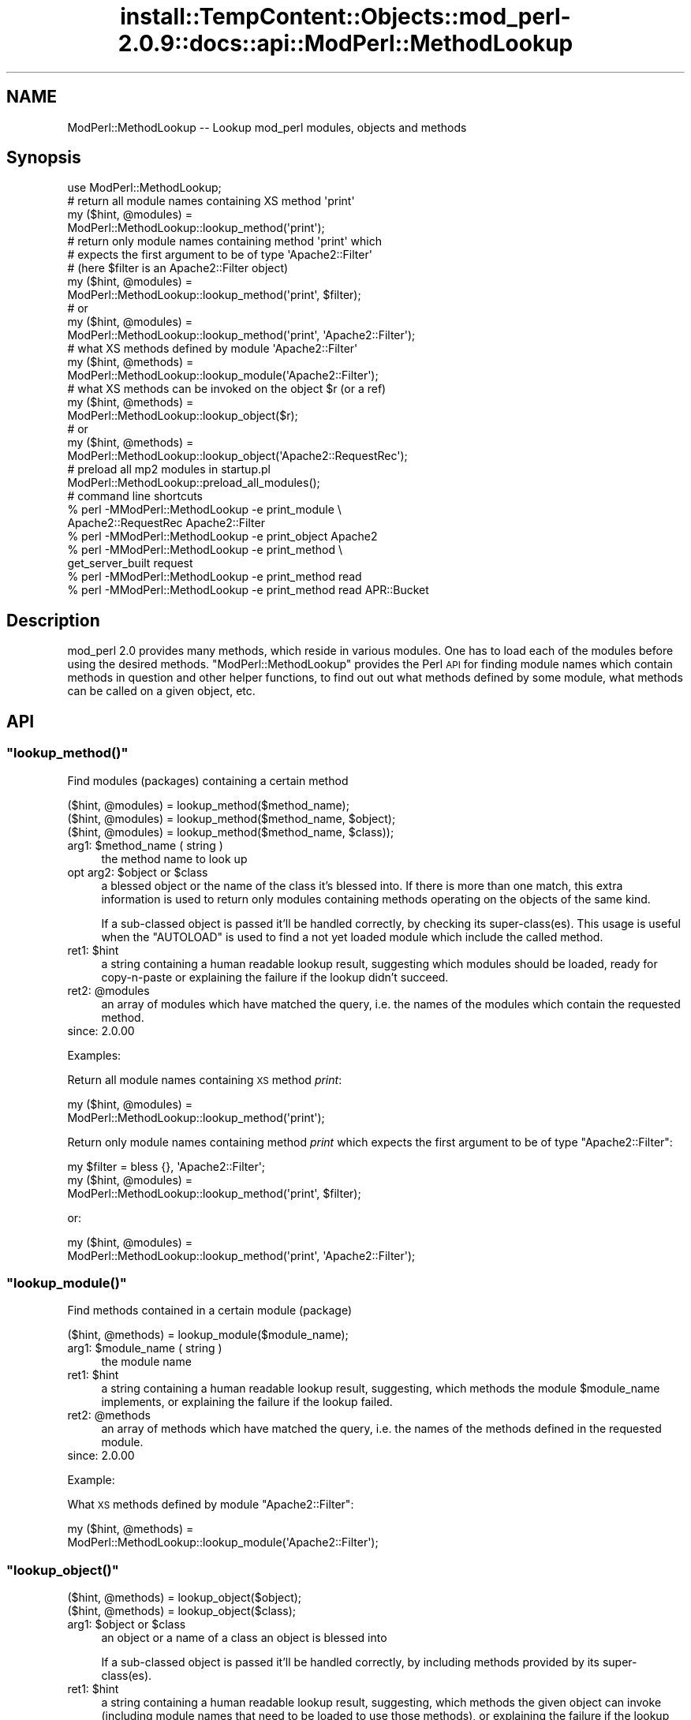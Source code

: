 .\" Automatically generated by Pod::Man 4.11 (Pod::Simple 3.35)
.\"
.\" Standard preamble:
.\" ========================================================================
.de Sp \" Vertical space (when we can't use .PP)
.if t .sp .5v
.if n .sp
..
.de Vb \" Begin verbatim text
.ft CW
.nf
.ne \\$1
..
.de Ve \" End verbatim text
.ft R
.fi
..
.\" Set up some character translations and predefined strings.  \*(-- will
.\" give an unbreakable dash, \*(PI will give pi, \*(L" will give a left
.\" double quote, and \*(R" will give a right double quote.  \*(C+ will
.\" give a nicer C++.  Capital omega is used to do unbreakable dashes and
.\" therefore won't be available.  \*(C` and \*(C' expand to `' in nroff,
.\" nothing in troff, for use with C<>.
.tr \(*W-
.ds C+ C\v'-.1v'\h'-1p'\s-2+\h'-1p'+\s0\v'.1v'\h'-1p'
.ie n \{\
.    ds -- \(*W-
.    ds PI pi
.    if (\n(.H=4u)&(1m=24u) .ds -- \(*W\h'-12u'\(*W\h'-12u'-\" diablo 10 pitch
.    if (\n(.H=4u)&(1m=20u) .ds -- \(*W\h'-12u'\(*W\h'-8u'-\"  diablo 12 pitch
.    ds L" ""
.    ds R" ""
.    ds C` ""
.    ds C' ""
'br\}
.el\{\
.    ds -- \|\(em\|
.    ds PI \(*p
.    ds L" ``
.    ds R" ''
.    ds C`
.    ds C'
'br\}
.\"
.\" Escape single quotes in literal strings from groff's Unicode transform.
.ie \n(.g .ds Aq \(aq
.el       .ds Aq '
.\"
.\" If the F register is >0, we'll generate index entries on stderr for
.\" titles (.TH), headers (.SH), subsections (.SS), items (.Ip), and index
.\" entries marked with X<> in POD.  Of course, you'll have to process the
.\" output yourself in some meaningful fashion.
.\"
.\" Avoid warning from groff about undefined register 'F'.
.de IX
..
.nr rF 0
.if \n(.g .if rF .nr rF 1
.if (\n(rF:(\n(.g==0)) \{\
.    if \nF \{\
.        de IX
.        tm Index:\\$1\t\\n%\t"\\$2"
..
.        if !\nF==2 \{\
.            nr % 0
.            nr F 2
.        \}
.    \}
.\}
.rr rF
.\"
.\" Accent mark definitions (@(#)ms.acc 1.5 88/02/08 SMI; from UCB 4.2).
.\" Fear.  Run.  Save yourself.  No user-serviceable parts.
.    \" fudge factors for nroff and troff
.if n \{\
.    ds #H 0
.    ds #V .8m
.    ds #F .3m
.    ds #[ \f1
.    ds #] \fP
.\}
.if t \{\
.    ds #H ((1u-(\\\\n(.fu%2u))*.13m)
.    ds #V .6m
.    ds #F 0
.    ds #[ \&
.    ds #] \&
.\}
.    \" simple accents for nroff and troff
.if n \{\
.    ds ' \&
.    ds ` \&
.    ds ^ \&
.    ds , \&
.    ds ~ ~
.    ds /
.\}
.if t \{\
.    ds ' \\k:\h'-(\\n(.wu*8/10-\*(#H)'\'\h"|\\n:u"
.    ds ` \\k:\h'-(\\n(.wu*8/10-\*(#H)'\`\h'|\\n:u'
.    ds ^ \\k:\h'-(\\n(.wu*10/11-\*(#H)'^\h'|\\n:u'
.    ds , \\k:\h'-(\\n(.wu*8/10)',\h'|\\n:u'
.    ds ~ \\k:\h'-(\\n(.wu-\*(#H-.1m)'~\h'|\\n:u'
.    ds / \\k:\h'-(\\n(.wu*8/10-\*(#H)'\z\(sl\h'|\\n:u'
.\}
.    \" troff and (daisy-wheel) nroff accents
.ds : \\k:\h'-(\\n(.wu*8/10-\*(#H+.1m+\*(#F)'\v'-\*(#V'\z.\h'.2m+\*(#F'.\h'|\\n:u'\v'\*(#V'
.ds 8 \h'\*(#H'\(*b\h'-\*(#H'
.ds o \\k:\h'-(\\n(.wu+\w'\(de'u-\*(#H)/2u'\v'-.3n'\*(#[\z\(de\v'.3n'\h'|\\n:u'\*(#]
.ds d- \h'\*(#H'\(pd\h'-\w'~'u'\v'-.25m'\f2\(hy\fP\v'.25m'\h'-\*(#H'
.ds D- D\\k:\h'-\w'D'u'\v'-.11m'\z\(hy\v'.11m'\h'|\\n:u'
.ds th \*(#[\v'.3m'\s+1I\s-1\v'-.3m'\h'-(\w'I'u*2/3)'\s-1o\s+1\*(#]
.ds Th \*(#[\s+2I\s-2\h'-\w'I'u*3/5'\v'-.3m'o\v'.3m'\*(#]
.ds ae a\h'-(\w'a'u*4/10)'e
.ds Ae A\h'-(\w'A'u*4/10)'E
.    \" corrections for vroff
.if v .ds ~ \\k:\h'-(\\n(.wu*9/10-\*(#H)'\s-2\u~\d\s+2\h'|\\n:u'
.if v .ds ^ \\k:\h'-(\\n(.wu*10/11-\*(#H)'\v'-.4m'^\v'.4m'\h'|\\n:u'
.    \" for low resolution devices (crt and lpr)
.if \n(.H>23 .if \n(.V>19 \
\{\
.    ds : e
.    ds 8 ss
.    ds o a
.    ds d- d\h'-1'\(ga
.    ds D- D\h'-1'\(hy
.    ds th \o'bp'
.    ds Th \o'LP'
.    ds ae ae
.    ds Ae AE
.\}
.rm #[ #] #H #V #F C
.\" ========================================================================
.\"
.IX Title "install::TempContent::Objects::mod_perl-2.0.9::docs::api::ModPerl::MethodLookup 3"
.TH install::TempContent::Objects::mod_perl-2.0.9::docs::api::ModPerl::MethodLookup 3 "2015-06-18" "perl v5.30.3" "User Contributed Perl Documentation"
.\" For nroff, turn off justification.  Always turn off hyphenation; it makes
.\" way too many mistakes in technical documents.
.if n .ad l
.nh
.SH "NAME"
ModPerl::MethodLookup \-\- Lookup mod_perl modules, objects and methods
.SH "Synopsis"
.IX Header "Synopsis"
.Vb 1
\&  use ModPerl::MethodLookup;
\&  
\&  # return all module names containing XS method \*(Aqprint\*(Aq
\&  my ($hint, @modules) =
\&      ModPerl::MethodLookup::lookup_method(\*(Aqprint\*(Aq);
\&  
\&  # return only module names containing method \*(Aqprint\*(Aq which
\&  # expects the first argument to be of type \*(AqApache2::Filter\*(Aq
\&  # (here $filter is an Apache2::Filter object)
\&  my ($hint, @modules) =
\&      ModPerl::MethodLookup::lookup_method(\*(Aqprint\*(Aq, $filter);
\&  # or
\&  my ($hint, @modules) =
\&      ModPerl::MethodLookup::lookup_method(\*(Aqprint\*(Aq, \*(AqApache2::Filter\*(Aq);
\&  
\&  # what XS methods defined by module \*(AqApache2::Filter\*(Aq
\&  my ($hint, @methods) =
\&      ModPerl::MethodLookup::lookup_module(\*(AqApache2::Filter\*(Aq);
\&  
\&  # what XS methods can be invoked on the object $r (or a ref)
\&  my ($hint, @methods) =
\&      ModPerl::MethodLookup::lookup_object($r);
\&  # or
\&  my ($hint, @methods) =
\&      ModPerl::MethodLookup::lookup_object(\*(AqApache2::RequestRec\*(Aq);
\&  
\&  # preload all mp2 modules in startup.pl
\&  ModPerl::MethodLookup::preload_all_modules();
\&  
\&  # command line shortcuts
\&  % perl \-MModPerl::MethodLookup \-e print_module \e
\&    Apache2::RequestRec Apache2::Filter
\&  % perl \-MModPerl::MethodLookup \-e print_object Apache2
\&  % perl \-MModPerl::MethodLookup \-e print_method \e
\&    get_server_built request
\&  % perl \-MModPerl::MethodLookup \-e print_method read
\&  % perl \-MModPerl::MethodLookup \-e print_method read APR::Bucket
.Ve
.SH "Description"
.IX Header "Description"
mod_perl 2.0 provides many methods, which reside in various
modules. One has to load each of the modules before using the desired
methods. \f(CW\*(C`ModPerl::MethodLookup\*(C'\fR provides the Perl \s-1API\s0 for finding
module names which contain methods in question and other helper
functions, to find out out what methods defined by some module, what
methods can be called on a given object, etc.
.SH "API"
.IX Header "API"
.ie n .SS """lookup_method()"""
.el .SS "\f(CWlookup_method()\fP"
.IX Subsection "lookup_method()"
Find modules (packages) containing a certain method
.PP
.Vb 3
\&  ($hint, @modules) = lookup_method($method_name);
\&  ($hint, @modules) = lookup_method($method_name, $object);
\&  ($hint, @modules) = lookup_method($method_name, $class));
.Ve
.ie n .IP "arg1: $method_name ( string )" 4
.el .IP "arg1: \f(CW$method_name\fR ( string )" 4
.IX Item "arg1: $method_name ( string )"
the method name to look up
.ie n .IP "opt arg2: $object or $class" 4
.el .IP "opt arg2: \f(CW$object\fR or \f(CW$class\fR" 4
.IX Item "opt arg2: $object or $class"
a blessed object or the name of the class it's blessed into. If there
is more than one match, this extra information is used to return only
modules containing methods operating on the objects of the same kind.
.Sp
If a sub-classed object is passed it'll be handled correctly, by
checking its super\-class(es).  This usage is useful when the
\&\f(CW\*(C`AUTOLOAD\*(C'\fR is used to find a not yet loaded module
which include the called method.
.ie n .IP "ret1: $hint" 4
.el .IP "ret1: \f(CW$hint\fR" 4
.IX Item "ret1: $hint"
a string containing a human readable lookup result, suggesting which
modules should be loaded, ready for copy-n-paste or explaining the
failure if the lookup didn't succeed.
.ie n .IP "ret2: @modules" 4
.el .IP "ret2: \f(CW@modules\fR" 4
.IX Item "ret2: @modules"
an array of modules which have matched the query, i.e. the names of
the modules which contain the requested method.
.IP "since: 2.0.00" 4
.IX Item "since: 2.0.00"
.PP
Examples:
.PP
Return all module names containing \s-1XS\s0 method \fIprint\fR:
.PP
.Vb 2
\&  my ($hint, @modules) =
\&      ModPerl::MethodLookup::lookup_method(\*(Aqprint\*(Aq);
.Ve
.PP
Return only module names containing method \fIprint\fR which expects the
first argument to be of type \f(CW\*(C`Apache2::Filter\*(C'\fR:
.PP
.Vb 3
\&  my $filter = bless {}, \*(AqApache2::Filter\*(Aq;
\&  my ($hint, @modules) =
\&      ModPerl::MethodLookup::lookup_method(\*(Aqprint\*(Aq, $filter);
.Ve
.PP
or:
.PP
.Vb 2
\&  my ($hint, @modules) =
\&      ModPerl::MethodLookup::lookup_method(\*(Aqprint\*(Aq, \*(AqApache2::Filter\*(Aq);
.Ve
.ie n .SS """lookup_module()"""
.el .SS "\f(CWlookup_module()\fP"
.IX Subsection "lookup_module()"
Find methods contained in a certain module (package)
.PP
.Vb 1
\&  ($hint, @methods) = lookup_module($module_name);
.Ve
.ie n .IP "arg1: $module_name ( string )" 4
.el .IP "arg1: \f(CW$module_name\fR ( string )" 4
.IX Item "arg1: $module_name ( string )"
the module name
.ie n .IP "ret1: $hint" 4
.el .IP "ret1: \f(CW$hint\fR" 4
.IX Item "ret1: $hint"
a string containing a human readable lookup result, suggesting, which
methods the module \f(CW$module_name\fR implements, or explaining the
failure if the lookup failed.
.ie n .IP "ret2: @methods" 4
.el .IP "ret2: \f(CW@methods\fR" 4
.IX Item "ret2: @methods"
an array of methods which have matched the query, i.e. the names of
the methods defined in the requested module.
.IP "since: 2.0.00" 4
.IX Item "since: 2.0.00"
.PP
Example:
.PP
What \s-1XS\s0 methods defined by module \f(CW\*(C`Apache2::Filter\*(C'\fR:
.PP
.Vb 2
\&  my ($hint, @methods) =
\&      ModPerl::MethodLookup::lookup_module(\*(AqApache2::Filter\*(Aq);
.Ve
.ie n .SS """lookup_object()"""
.el .SS "\f(CWlookup_object()\fP"
.IX Subsection "lookup_object()"
.Vb 2
\&  ($hint, @methods) = lookup_object($object);
\&  ($hint, @methods) = lookup_object($class);
.Ve
.ie n .IP "arg1: $object or $class" 4
.el .IP "arg1: \f(CW$object\fR or \f(CW$class\fR" 4
.IX Item "arg1: $object or $class"
an object or a name of a class an object is blessed into
.Sp
If a sub-classed object is passed it'll be handled correctly, by
including methods provided by its super\-class(es).
.ie n .IP "ret1: $hint" 4
.el .IP "ret1: \f(CW$hint\fR" 4
.IX Item "ret1: $hint"
a string containing a human readable lookup result, suggesting, which
methods the given object can invoke (including module names that need
to be loaded to use those methods), or explaining the failure if the
lookup failed.
.ie n .IP "ret2: @methods" 4
.el .IP "ret2: \f(CW@methods\fR" 4
.IX Item "ret2: @methods"
an array of methods which have matched the query, i.e. the names of
the methods that can be invoked on the given object (or its class
name).
.IP "since: 2.0.00" 4
.IX Item "since: 2.0.00"
.PP
\&\s-1META:\s0 As of this writing this function may miss some of the
functions/methods that can be invoked on the given object. Currently
we can't programmatically deduct the objects they are invoked on,
because these methods are written in pure \s-1XS\s0 and manipulate the
arguments stack themselves. Currently these are mainly \s-1XS\s0 functions,
not methods, which of course aren't invoked on objects. There are also
logging function wrappers (\f(CW\*(C`Apache2::Log\*(C'\fR).
.PP
Examples:
.PP
What \s-1XS\s0 methods can be invoked on the object \f(CW$r\fR:
.PP
.Vb 2
\&  my ($hint, @methods) =
\&      ModPerl::MethodLookup::lookup_object($r);
.Ve
.PP
or \f(CW$r\fR's class \*(-- \f(CW\*(C`Apache2::RequestRec\*(C'\fR:
.PP
.Vb 2
\&  my ($hint, @methods) =
\&      ModPerl::MethodLookup::lookup_object(\*(AqApache2::RequestRec\*(Aq);
.Ve
.ie n .SS """preload_all_modules()"""
.el .SS "\f(CWpreload_all_modules()\fP"
.IX Subsection "preload_all_modules()"
The function \f(CW\*(C`preload_all_modules()\*(C'\fR preloads all mod_perl 2.0
modules, which implement their \s-1API\s0 in \s-1XS.\s0 This is similar to the
mod_perl 1.0 behavior which has most of its methods loaded at the
startup.
.PP
\&\s-1CPAN\s0 modules developers should make sure their distribution loads each
of the used mod_perl 2.0 modules explicitly, and not use this
function, as it takes the fine control away from the users. One should
avoid doing this the production server (unless all modules are used
indeed) in order to save memory.
.IP "since: 2.0.00" 4
.IX Item "since: 2.0.00"
.ie n .SS """print_method()"""
.el .SS "\f(CWprint_method()\fP"
.IX Subsection "print_method()"
\&\f(CW\*(C`print_method()\*(C'\fR is a convenience wrapper for
\&\f(CW\*(C`lookup_method()\*(C'\fR, mainly designed to be used
from the command line. For example to print all the modules which
define method \fIread\fR execute:
.PP
.Vb 1
\&  % perl \-MModPerl::MethodLookup \-e print_method read
.Ve
.PP
Since this will return more than one module, we can narrow the query
to only those methods which expect the first argument to be blessed
into class \f(CW\*(C`APR::Bucket\*(C'\fR:
.PP
.Vb 1
\&  % perl \-MModPerl::MethodLookup \-e print_method read APR::Bucket
.Ve
.PP
You can pass more than one method and it'll perform a lookup on each
of the methods. For example to lookup methods \f(CW\*(C`get_server_built\*(C'\fR and
\&\f(CW\*(C`request\*(C'\fR you can do:
.PP
.Vb 2
\&  % perl \-MModPerl::MethodLookup \-e print_method \e
\&    get_server_built request
.Ve
.PP
The function \f(CW\*(C`print_method()\*(C'\fR is exported by default.
.IP "since: 2.0.00" 4
.IX Item "since: 2.0.00"
.ie n .SS """print_module()"""
.el .SS "\f(CWprint_module()\fP"
.IX Subsection "print_module()"
\&\f(CW\*(C`print_module()\*(C'\fR is a convenience wrapper for
\&\f(CW\*(C`lookup_module()\*(C'\fR, mainly designed to be used
from the command line. For example to print all the methods defined in
the module \f(CW\*(C`Apache2::RequestRec\*(C'\fR, followed by methods defined in the
module \f(CW\*(C`Apache2::Filter\*(C'\fR you can run:
.PP
.Vb 2
\&  % perl \-MModPerl::MethodLookup \-e print_module \e
\&    Apache2::RequestRec Apache2::Filter
.Ve
.PP
The function \f(CW\*(C`print_module()\*(C'\fR is exported by default.
.IP "since: 2.0.00" 4
.IX Item "since: 2.0.00"
.ie n .SS """print_object()"""
.el .SS "\f(CWprint_object()\fP"
.IX Subsection "print_object()"
\&\f(CW\*(C`print_object()\*(C'\fR is a convenience wrapper for
\&\f(CW\*(C`lookup_object()\*(C'\fR, mainly designed to be used
from the command line. For example to print all the methods that can
be invoked on object blessed into a class \f(CW\*(C`Apache2::RequestRec\*(C'\fR run:
.PP
.Vb 2
\&  % perl \-MModPerl::MethodLookup \-e print_object \e
\&    Apache2::RequestRec
.Ve
.PP
Similar to \f(CW\*(C`print_object()\*(C'\fR, more than one
class can be passed to this function.
.PP
The function \f(CW\*(C`print_object()\*(C'\fR is exported by default.
.IP "since: 2.0.00" 4
.IX Item "since: 2.0.00"
.SH "Applications"
.IX Header "Applications"
.ie n .SS """AUTOLOAD"""
.el .SS "\f(CWAUTOLOAD\fP"
.IX Subsection "AUTOLOAD"
When Perl fails to locate a method it checks whether the package the
object belongs to has an \f(CW\*(C`AUTOLOAD\*(C'\fR function defined and if so, calls
it with the same arguments as the missing method while setting a
global variable \f(CW$AUTOLOAD\fR (in that package) to the name of the
originally called method. We can use this facility to lookup the
modules to be loaded when such a failure occurs. Though since we have
many packages to take care of we will use a special
\&\f(CW\*(C`UNIVERSAL::AUTOLOAD\*(C'\fR function which Perl calls if can't find the
\&\f(CW\*(C`AUTOLOAD\*(C'\fR function in the given package.
.PP
In that function you can query \f(CW\*(C`ModPerl::MethodLookup\*(C'\fR, \fBrequire()\fR the
module that includes the called method and call that method again
using the \fBgoto()\fR trick:
.PP
.Vb 12
\&  use ModPerl::MethodLookup;
\&  sub UNIVERSAL::AUTOLOAD {
\&      my ($hint, @modules) =
\&          ModPerl::MethodLookup::lookup_method($UNIVERSAL::AUTOLOAD, @_);
\&      if (@modules) {
\&          eval "require $_" for @modules;
\&          goto &$UNIVERSAL::AUTOLOAD;
\&      }
\&      else {
\&          die $hint;
\&      }
\&  }
.Ve
.PP
However we don't endorse this approach. It's a better approach to
always abort the execution which printing the \f(CW$hint\fRand use fix the
code to load the missing module. Moreover installing
\&\f(CW\*(C`UNIVERSAL::AUTOLOAD\*(C'\fR may cause a lot of problems, since once it's
installed Perl will call it every time some method is missing
(e.g. undefined \f(CW\*(C`DESTROY\*(C'\fR methods). The following approach seems to
somewhat work for me. It installs \f(CW\*(C`UNIVERSAL::AUTOLOAD\*(C'\fR only when the
the child process starts.
.PP
.Vb 3
\&  httpd.conf:
\&  \-\-\-\-\-\-\-\-\-\-\-
\&  PerlChildInitHandler ModPerl::MethodLookupAuto
\&
\&  startup.pl:
\&  \-\-\-\-\-\-\-\-\-\-\-
\&  {
\&      package ModPerl::MethodLookupAuto;
\&      use ModPerl::MethodLookup;
\&    
\&      use Carp;
\&      sub handler {
\&    
\&          *UNIVERSAL::AUTOLOAD = sub {
\&              my $method = $AUTOLOAD;
\&              return if $method =~ /DESTROY/; # exclude DESTROY resolving
\&    
\&              my ($hint, @modules) =
\&                  ModPerl::MethodLookup::lookup_method($method, @_);
\&              $hint ||= "Can\*(Aqt find method $AUTOLOAD";
\&              croak $hint;
\&          };
\&          return 0;
\&      }
\&  }
.Ve
.PP
This example doesn't load the modules for you. It'll print to \s-1STDERR\s0
what module should be loaded, when a method from the not-yet-loaded
module is called.
.PP
A similar technique is used by
\&\f(CW\*(C`Apache2::porting\*(C'\fR.
.PP
\&\s-1META:\s0 there is a better version of \s-1AUTOLOAD\s0 discussed on the dev
list. Replace the current one with it. (search the archive for
EazyLife)
.SS "Command Line Lookups"
.IX Subsection "Command Line Lookups"
When a method is used and mod_perl has reported a failure to find it,
it's often useful to use the command line query to figure out which
module needs to be loaded. For example if when executing:
.PP
.Vb 1
\&  $r\->construct_url();
.Ve
.PP
mod_perl complains:
.PP
.Vb 2
\&  Can\*(Aqt locate object method "construct_url" via package
\&  "Apache2::RequestRec" at ...
.Ve
.PP
you can ask \f(CW\*(C`ModPerl::MethodLookup\*(C'\fR for help:
.PP
.Vb 3
\&  % perl \-MModPerl::MethodLookup \-e print_method construct_url
\&  To use method \*(Aqconstruct_url\*(Aq add:
\&          use Apache2::URI ();
.Ve
.PP
and after copy-n-pasting the use statement in our code, the problem
goes away.
.PP
One can create a handy alias for this technique. For example, C\-style
shell users can do:
.PP
.Vb 1
\&   % alias lookup "perl \-MModPerl::MethodLookup \-e print_method"
.Ve
.PP
For Bash-style shell users:
.PP
.Vb 1
\&   % alias lookup="perl \-MModPerl::MethodLookup \-e print_method"
.Ve
.PP
Now the lookup is even easier:
.PP
.Vb 3
\&  % lookup construct_url
\&  to use method \*(Aqconstruct_url\*(Aq add:
\&          use Apache2::URI;
.Ve
.PP
Similar aliases can be provided for
\&\f(CW\*(C`print_object()\*(C'\fR and
\&\f(CW\*(C`print_module()\*(C'\fR.
.SH "Todo"
.IX Header "Todo"
These methods aren't yet picked by this module (the extract from the
map file):
.PP
.Vb 3
\& modperl_filter_attributes     | MODIFY_CODE_ATTRIBUTES
\& modperl_spawn_proc_prog       | spawn_proc_prog
\& apr_ipsubnet_create           | new
.Ve
.PP
Please report to the mod_perl development mailing
list if you find any other missing methods. But remember that
as of this moment the module reports only \s-1XS\s0 functions. In the future
we may add support for pure perl functions/methods as well.
.SH "See Also"
.IX Header "See Also"
.IP "\(bu" 4
the mod_perl 1.0 backward compatibility
document
.IP "\(bu" 4
porting Perl modules
.IP "\(bu" 4
porting \s-1XS\s0 modules
.IP "\(bu" 4
\&\f(CW\*(C`Apache2::porting\*(C'\fR
.SH "Copyright"
.IX Header "Copyright"
mod_perl 2.0 and its core modules are copyrighted under
The Apache Software License, Version 2.0.
.SH "Authors"
.IX Header "Authors"
The mod_perl development team and numerous
contributors.
